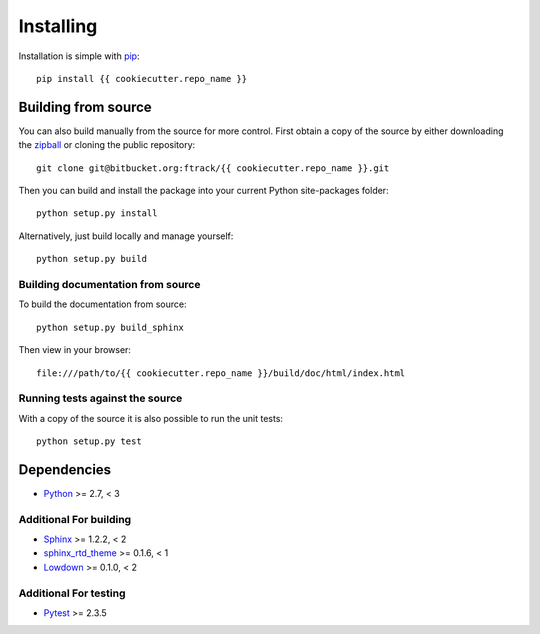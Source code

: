 ..
    :copyright: Copyright (c) {{ cookiecutter.year }} ftrack

.. _installing:

**********
Installing
**********

.. highlight:: bash

Installation is simple with `pip <http://www.pip-installer.org/>`_::

    pip install {{ cookiecutter.repo_name }}

Building from source
====================

You can also build manually from the source for more control. First obtain a
copy of the source by either downloading the
`zipball <https://bitbucket.org/ftrack/{{ cookiecutter.repo_name }}/get/master.zip>`_ or
cloning the public repository::

    git clone git@bitbucket.org:ftrack/{{ cookiecutter.repo_name }}.git

Then you can build and install the package into your current Python
site-packages folder::

    python setup.py install

Alternatively, just build locally and manage yourself::

    python setup.py build

Building documentation from source
----------------------------------

To build the documentation from source::

    python setup.py build_sphinx

Then view in your browser::

    file:///path/to/{{ cookiecutter.repo_name }}/build/doc/html/index.html

Running tests against the source
--------------------------------

With a copy of the source it is also possible to run the unit tests::

    python setup.py test

Dependencies
============

* `Python <http://python.org>`_ >= 2.7, < 3

Additional For building
-----------------------

* `Sphinx <http://sphinx-doc.org/>`_ >= 1.2.2, < 2
* `sphinx_rtd_theme <https://github.com/snide/sphinx_rtd_theme>`_ >= 0.1.6, < 1
* `Lowdown <http://lowdown.rtd.ftrack.com/en/stable/>`_ >= 0.1.0, < 2

Additional For testing
----------------------

* `Pytest <http://pytest.org>`_  >= 2.3.5
